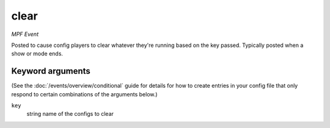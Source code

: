 clear
=====

*MPF Event*

Posted to cause config players to clear whatever they're running
based on the key passed. Typically posted when a show or mode ends.

Keyword arguments
-----------------

(See the :doc:`/events/overview/conditional` guide for details for how to
create entries in your config file that only respond to certain combinations of
the arguments below.)

``key``
  string name of the configs to clear

